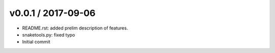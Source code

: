 
v0.0.1 / 2017-09-06
===================

* README.rst: added prelim description of features.
* snaketools.py: fixed typo
* Initial commit
